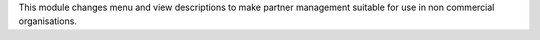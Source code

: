 This module changes menu and view descriptions to make partner management
suitable for use in non commercial organisations.
